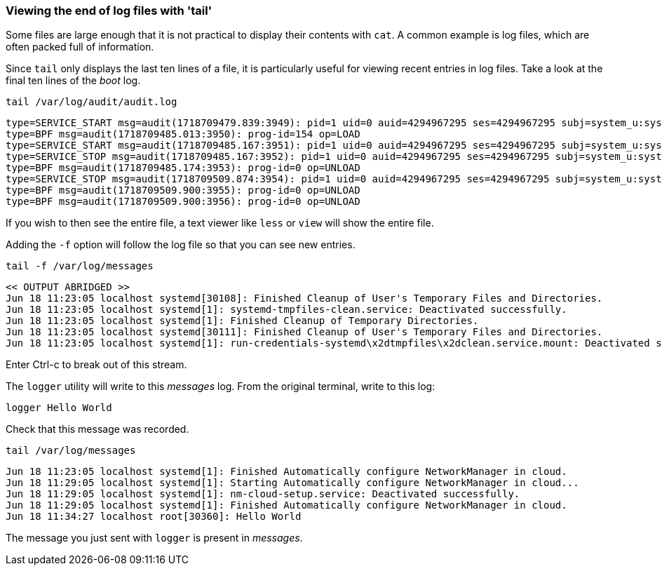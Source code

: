 === Viewing the end of log files with 'tail'

Some files are large enough that it is not practical to display their
contents with `+cat+`. A common example is log files, which are often
packed full of information.

Since `+tail+` only displays the last ten lines of a file, it is
particularly useful for viewing recent entries in log files. Take a look
at the final ten lines of the _boot_ log.

[source,bash,role=execute]
----
tail /var/log/audit/audit.log
----

[source,text]
----
type=SERVICE_START msg=audit(1718709479.839:3949): pid=1 uid=0 auid=4294967295 ses=4294967295 subj=system_u:system_r:init_t:s0 msg='unit=systemd-hostnamed comm="systemd" exe="/usr/lib/systemd/systemd" hostname=? addr=? terminal=? res=success'UID="root" AUID="unset"
type=BPF msg=audit(1718709485.013:3950): prog-id=154 op=LOAD
type=SERVICE_START msg=audit(1718709485.167:3951): pid=1 uid=0 auid=4294967295 ses=4294967295 subj=system_u:system_r:init_t:s0 msg='unit=nm-cloud-setup comm="systemd" exe="/usr/lib/systemd/systemd" hostname=? addr=? terminal=? res=success'UID="root" AUID="unset"
type=SERVICE_STOP msg=audit(1718709485.167:3952): pid=1 uid=0 auid=4294967295 ses=4294967295 subj=system_u:system_r:init_t:s0 msg='unit=nm-cloud-setup comm="systemd" exe="/usr/lib/systemd/systemd" hostname=? addr=? terminal=? res=success'UID="root" AUID="unset"
type=BPF msg=audit(1718709485.174:3953): prog-id=0 op=UNLOAD
type=SERVICE_STOP msg=audit(1718709509.874:3954): pid=1 uid=0 auid=4294967295 ses=4294967295 subj=system_u:system_r:init_t:s0 msg='unit=systemd-hostnamed comm="systemd" exe="/usr/lib/systemd/systemd" hostname=? addr=? terminal=? res=success'UID="root" AUID="unset"
type=BPF msg=audit(1718709509.900:3955): prog-id=0 op=UNLOAD
type=BPF msg=audit(1718709509.900:3956): prog-id=0 op=UNLOAD
----

If you wish to then see the entire file, a text viewer like `+less+` or
`+view+` will show the entire file.

Adding the `+-f+` option will follow the log file so that you can see
new entries.

[source,bash,role=execute]
----
tail -f /var/log/messages
----

[source,text]
----
<< OUTPUT ABRIDGED >>
Jun 18 11:23:05 localhost systemd[30108]: Finished Cleanup of User's Temporary Files and Directories.
Jun 18 11:23:05 localhost systemd[1]: systemd-tmpfiles-clean.service: Deactivated successfully.
Jun 18 11:23:05 localhost systemd[1]: Finished Cleanup of Temporary Directories.
Jun 18 11:23:05 localhost systemd[30111]: Finished Cleanup of User's Temporary Files and Directories.
Jun 18 11:23:05 localhost systemd[1]: run-credentials-systemd\x2dtmpfiles\x2dclean.service.mount: Deactivated successfully.
----

Enter Ctrl-c to break out of this stream.

The `logger` utility will write to this _messages_ log. From the original terminal,
write to this log:

[source,bash,role=execute]
----
logger Hello World
----

Check that this message was recorded.

[source,bash,role=execute]
----
tail /var/log/messages
----

[source,text]
----
Jun 18 11:23:05 localhost systemd[1]: Finished Automatically configure NetworkManager in cloud.
Jun 18 11:29:05 localhost systemd[1]: Starting Automatically configure NetworkManager in cloud...
Jun 18 11:29:05 localhost systemd[1]: nm-cloud-setup.service: Deactivated successfully.
Jun 18 11:29:05 localhost systemd[1]: Finished Automatically configure NetworkManager in cloud.
Jun 18 11:34:27 localhost root[30360]: Hello World
----

The message you just sent with `+logger+` is present in _messages_.
